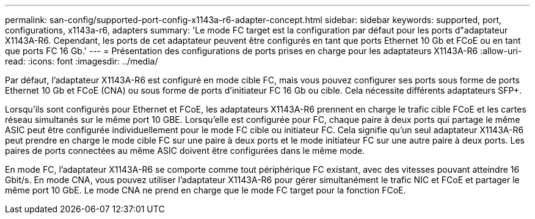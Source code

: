 ---
permalink: san-config/supported-port-config-x1143a-r6-adapter-concept.html 
sidebar: sidebar 
keywords: supported, port, configurations, x1143a-r6, adapters 
summary: 'Le mode FC target est la configuration par défaut pour les ports d"adaptateur X1143A-R6. Cependant, les ports de cet adaptateur peuvent être configurés en tant que ports Ethernet 10 Gb et FCoE ou en tant que ports FC 16 Gb.' 
---
= Présentation des configurations de ports prises en charge pour les adaptateurs X1143A-R6
:allow-uri-read: 
:icons: font
:imagesdir: ../media/


[role="lead"]
Par défaut, l'adaptateur X1143A-R6 est configuré en mode cible FC, mais vous pouvez configurer ses ports sous forme de ports Ethernet 10 Gb et FCoE (CNA) ou sous forme de ports d'initiateur FC 16 Gb ou cible.  Cela nécessite différents adaptateurs SFP+.

Lorsqu'ils sont configurés pour Ethernet et FCoE, les adaptateurs X1143A-R6 prennent en charge le trafic cible FCoE et les cartes réseau simultanés sur le même port 10 GBE. Lorsqu'elle est configurée pour FC, chaque paire à deux ports qui partage le même ASIC peut être configurée individuellement pour le mode FC cible ou initiateur FC. Cela signifie qu'un seul adaptateur X1143A-R6 peut prendre en charge le mode cible FC sur une paire à deux ports et le mode initiateur FC sur une autre paire à deux ports.  Les paires de ports connectées au même ASIC doivent être configurées dans le même mode.

En mode FC, l'adaptateur X1143A-R6 se comporte comme tout périphérique FC existant, avec des vitesses pouvant atteindre 16 Gbit/s. En mode CNA, vous pouvez utiliser l'adaptateur X1143A-R6 pour gérer simultanément le trafic NIC et FCoE et partager le même port 10 GbE. Le mode CNA ne prend en charge que le mode FC target pour la fonction FCoE.
